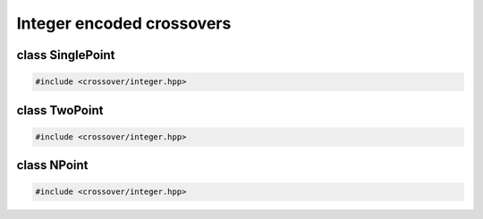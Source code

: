Integer encoded crossovers
===================================================

.. doxygennamespace:: gapp::crossover::integer
   :project: gapp
   :desc-only:


class SinglePoint
---------------------------------------------------

.. code-block::

   #include <crossover/integer.hpp>

.. doxygenclass:: gapp::crossover::integer::SinglePoint
   :project: gapp
   :members:
   :protected-members:


class TwoPoint
---------------------------------------------------

.. code-block::

   #include <crossover/integer.hpp>

.. doxygenclass:: gapp::crossover::integer::TwoPoint
   :project: gapp
   :members:
   :protected-members:


class NPoint
---------------------------------------------------

.. code-block::

   #include <crossover/integer.hpp>

.. doxygenclass:: gapp::crossover::integer::NPoint
   :project: gapp
   :members:
   :protected-members: